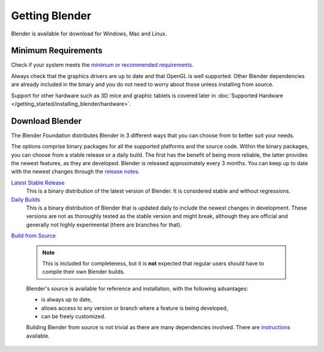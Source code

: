 ***************
Getting Blender
***************

Blender is available for download for Windows, Mac and Linux.


Minimum Requirements
====================

Check if your system meets the
`minimum or recommended requirements <http://www.blender.org/download/requirements/>`__.

Always check that the graphics drivers are up to date and that OpenGL is well supported.
Other Blender dependencies are already included in the binary and you do not need to worry
about those unless installing from source.

Support for other hardware such as 3D mice and graphic tablets is covered later in
:doc:`Supported Hardware </getting_started/installing_blender/hardware>`.


Download Blender
================


The Blender Foundation distributes Blender in 3 different ways that you can choose from to better suit your needs.

The options comprise binary packages for all the supported platforms and the source code. Within the binary packages,
you can choose from a stable release or a daily build. The first has the benefit of being more reliable, the latter
provides the newest features, as they are developed. Blender is released approximately every 3 months.
You can keep up to date with the newest changes
through the `release notes <http://wiki.blender.org/index.php/Dev:Ref/Release_Notes/>`__.


`Latest Stable Release <http://www.blender.org/download/>`__
   This is a binary distribution of the latest version of Blender.
   It is considered stable and without regressions.


`Daily Builds <http://builder.blender.org/download>`__
   This is a binary distribution of Blender that is updated daily to include the newest changes in development.
   These versions are not as thoroughly tested as the stable version and might break, although they are official and
   generally not highly experimental (there are branches for that).


`Build from Source <https://developer.blender.org/diffusion/B/>`__

   .. note::

      This is included for completeness, but it is **not** expected
      that regular users should have to compile their own Blender builds.

   Blender's source is available for reference and installation, with the following advantages:

   - is always up to date,
   - allows access to any version or branch where a feature is being developed,
   - can be freely customized.

   Building Blender from source is not trivial as there are many dependencies involved. There are
   `instructions <http://wiki.blender.org/index.php/Dev:Doc/Building_Blender>`__ available.

